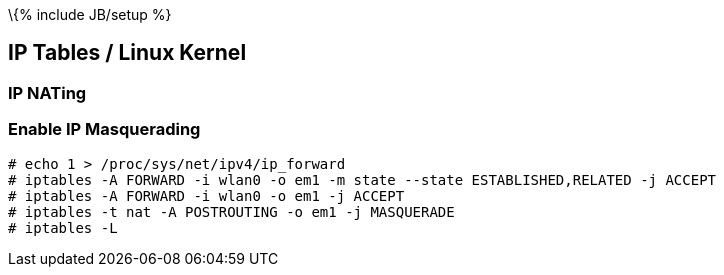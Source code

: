 \{% include JB/setup %}

[[ip-tables-linux-kernel]]
IP Tables / Linux Kernel
------------------------

[[ip-nating]]
IP NATing
~~~~~~~~~

[[enable-ip-masquerading]]
Enable IP Masquerading
~~~~~~~~~~~~~~~~~~~~~~

------------------------------------------------------------------------------------
# echo 1 > /proc/sys/net/ipv4/ip_forward
# iptables -A FORWARD -i wlan0 -o em1 -m state --state ESTABLISHED,RELATED -j ACCEPT
# iptables -A FORWARD -i wlan0 -o em1 -j ACCEPT
# iptables -t nat -A POSTROUTING -o em1 -j MASQUERADE
# iptables -L
------------------------------------------------------------------------------------
